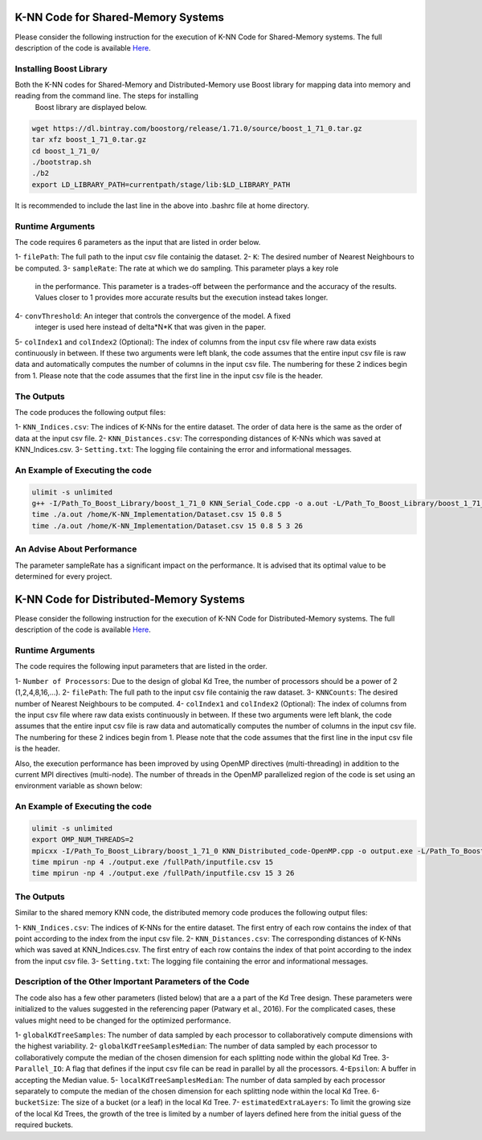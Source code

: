 ===================================
K-NN Code for Shared-Memory Systems
===================================

Please consider the following instruction for the execution of K-NN Code 
for Shared-Memory systems. The full description of the code is available 
`Here <https://labshare.atlassian.net/wiki/spaces/WIPP/pages/699039829/K-NN+Implementations+in+C+>`_.

------------------------
Installing Boost Library
------------------------

Both the K-NN codes for Shared-Memory and Distributed-Memory use Boost library for mapping data into memory and reading from the command line. The steps for installing
 Boost library are displayed below.
 
.. code:: bash
    
    wget https://dl.bintray.com/boostorg/release/1.71.0/source/boost_1_71_0.tar.gz
    tar xfz boost_1_71_0.tar.gz 
    cd boost_1_71_0/
    ./bootstrap.sh
    ./b2
    export LD_LIBRARY_PATH=currentpath/stage/lib:$LD_LIBRARY_PATH

It is recommended to include the last line in the above into .bashrc file at home directory. 

-----------------
Runtime Arguments
-----------------

The code requires 6 parameters as the input that are listed in order below.

1- ``filePath``: The full path to the input csv file containig the dataset.
2- ``K``: The desired number of Nearest Neighbours to be computed.
3- ``sampleRate``: The rate at which we do sampling. This parameter plays a key role
   in the performance. This parameter is a trades-off between the performance 
   and the accuracy of the results. Values closer to 1 provides more accurate
   results but the execution instead takes longer.    
4- ``convThreshold``: An integer that controls the convergence of the model. A fixed
   integer is used here instead of delta*N*K that was given in the paper.  
5- ``colIndex1`` and ``colIndex2`` (Optional): The index of columns from the input csv file where raw data exists continuously in between. If these two arguments were left blank, the code assumes that the entire input csv file is raw data and automatically computes the number of columns in the input csv file. The numbering for these 2 indices begin from 1. Please note that the code assumes that the first line in the input csv file is the header.

-----------
The Outputs
-----------

The code produces the following output files:

1- ``KNN_Indices.csv``: The indices of K-NNs for the entire dataset. The order of data here is the same as the order of data at the input csv file.
2- ``KNN_Distances.csv``: The corresponding distances of K-NNs which was saved at KNN_Indices.csv.
3- ``Setting.txt``: The logging file containing the error and informational messages. 

--------------------------------
An Example of Executing the code
--------------------------------

.. code:: bash

    ulimit -s unlimited
    g++ -I/Path_To_Boost_Library/boost_1_71_0 KNN_Serial_Code.cpp -o a.out -L/Path_To_Boost_Library/boost_1_71_0/stage/lib -lboost_iostreams -O2 
    time ./a.out /home/K-NN_Implementation/Dataset.csv 15 0.8 5
    time ./a.out /home/K-NN_Implementation/Dataset.csv 15 0.8 5 3 26
    
---------------------------
An Advise About Performance
---------------------------

The parameter sampleRate has a significant impact on the performance. It is advised that its optimal value to be determined for every project. 

========================================
K-NN Code for Distributed-Memory Systems
========================================

Please consider the following instruction for the execution of K-NN Code 
for Distributed-Memory systems. The full description of the code is available 
`Here <https://labshare.atlassian.net/wiki/spaces/WIPP/pages/699039829/K-NN+Implementations+in+C+>`_.

-----------------
Runtime Arguments
-----------------

The code requires the following input parameters that are listed in the order.

1- ``Number of Processors``: Due to the design of global Kd Tree, the number of processors should be a power of 2 (1,2,4,8,16,...). 
2- ``filePath``: The full path to the input csv file containig the raw dataset.
3- ``KNNCounts``: The desired number of Nearest Neighbours to be computed.
4- ``colIndex1`` and ``colIndex2`` (Optional): The index of columns from the input csv file where raw data exists continuously in between. If these two arguments were left blank, the code assumes that the entire input csv file is raw data and automatically computes the number of columns in the input csv file. The numbering for these 2 indices begin from 1. Please note that the code assumes that the first line in the input csv file is the header.

Also, the execution performance has been improved by using OpenMP directives (multi-threading) in addition to the current MPI directives (multi-node). The number of threads in the OpenMP parallelized region of the code is set using an environment variable as shown below: 

.. code:: bash
    export OMP_NUM_THREADS=2

--------------------------------
An Example of Executing the code
--------------------------------

.. code:: bash

    ulimit -s unlimited
    export OMP_NUM_THREADS=2
    mpicxx -I/Path_To_Boost_Library/boost_1_71_0 KNN_Distributed_code-OpenMP.cpp -o output.exe -L/Path_To_Boost_Library/boost_1_71_0/stage/lib -lboost_iostreams -O2 -fopenmp
    time mpirun -np 4 ./output.exe /fullPath/inputfile.csv 15
    time mpirun -np 4 ./output.exe /fullPath/inputfile.csv 15 3 26
    
-----------
The Outputs
-----------

Similar to the shared memory KNN code, the distributed memory code produces the following output files:

1- ``KNN_Indices.csv``: The indices of K-NNs for the entire dataset. The first entry of each row contains the index of that point according to the index from the input csv file.
2- ``KNN_Distances.csv``: The corresponding distances of K-NNs which was saved at KNN_Indices.csv. The first entry of each row contains the index of that point according to the index from the input csv file.
3- ``Setting.txt``: The logging file containing the error and informational messages. 
   
---------------------------------------------------------
Description of the Other Important Parameters of the Code
---------------------------------------------------------

The code also has a few other parameters (listed below) that are a a part of the Kd Tree design. 
These parameters were initialized to the values suggested in the referencing paper (Patwary et al., 2016). 
For the complicated cases, these values might need to be changed for the optimized performance.     
 
1- ``globalKdTreeSamples``: The number of data sampled by each processor to collaboratively compute dimensions with the highest variability.
2- ``globalKdTreeSamplesMedian``: The number of data sampled by each processor to collaboratively compute the median of the chosen dimension for each splitting node within the global Kd Tree.
3- ``Parallel_IO``: A flag that defines if the input csv file can be read in parallel by all the processors. 
4-``Epsilon``: A buffer in accepting the Median value.
5- ``localKdTreeSamplesMedian``: The number of data sampled by each processor separately to compute the median of the chosen dimension for each splitting node within the local Kd Tree.
6- ``bucketSize``: The size of a bucket (or a leaf) in the local Kd Tree.
7- ``estimatedExtraLayers``: To limit the growing size of the local Kd Trees, the growth of the tree is limited by a number of layers defined here from the initial guess of the required buckets.
 
